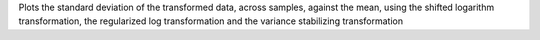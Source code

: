 Plots the standard deviation of the transformed data, across samples, against the mean, using the shifted logarithm transformation, the regularized log transformation and the variance stabilizing transformation
